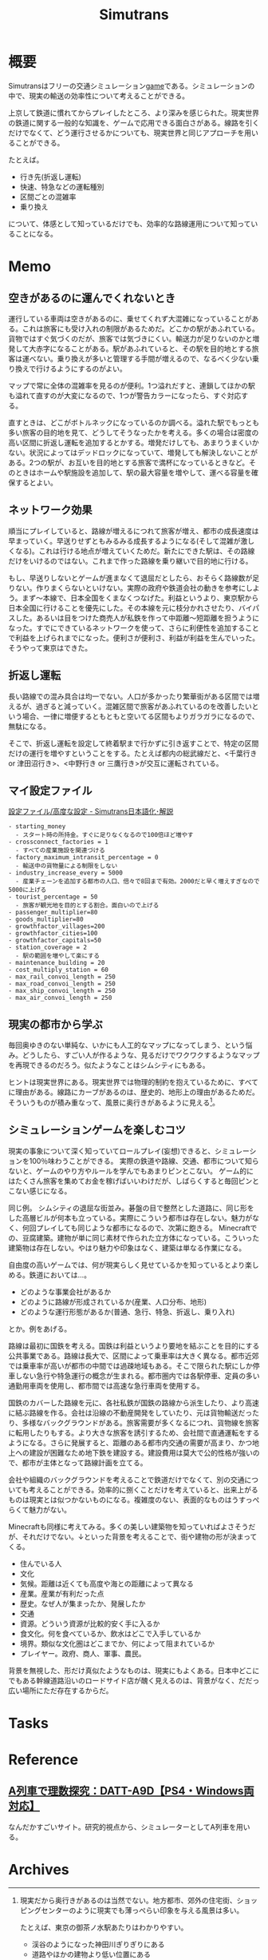 :PROPERTIES:
:ID:       7c01d791-1479-4727-b076-280034ab6a40
:mtime:    20241102180354
:ctime:    20211107110444
:END:
#+title: Simutrans
* 概要
Simutransはフリーの交通シミュレーション[[id:8b79aef9-1073-4788-9e81-68cc63e4f997][game]]である。シミュレーションの中で、現実の輸送の効率性について考えることができる。

上京して鉄道に慣れてからプレイしたところ、より深みを感じられた。現実世界の鉄道に関する一般的な知識を、ゲームで応用できる面白さがある。線路を引くだけでなくて、どう運行させるかについても、現実世界と同じアプローチを用いることができる。

たとえば。

- 行き先(折返し運転)
- 快速、特急などの運転種別
- 区間ごとの混雑率
- 乗り換え

について、体感として知っているだけでも、効率的な路線運用について知っていることになる。

* Memo
** 空きがあるのに運んでくれないとき
運行している車両は空きがあるのに、乗せてくれず大混雑になっていることがある。これは旅客にも受け入れの制限があるためだ。どこかの駅があふれている。貨物ではすぐ気づくのだが、旅客では気づきにくい。輸送力が足りないのかと増発して大赤字になることがある。駅があふれていると、その駅を目的地とする旅客は運べない。乗り換えが多いと管理する手間が増えるので、なるべく少ない乗り換えで行けるようにするのがよい。

マップで常に全体の混雑率を見るのが便利。1つ溢れだすと、連鎖してほかの駅も溢れて直すのが大変になるので、1つが警告カラーになったら、すぐ対応する。

直すときは、どこがボトルネックになっているのか調べる。溢れた駅でもっとも多い旅客の目的地を見て、どうしてそうなったかを考える。多くの場合は密度の高い区間に折返し運転を追加するとかする。増発だけしても、あまりうまくいかない。状況によってはデッドロックになっていて、増発しても解決しないことがある。2つの駅が、お互いを目的地とする旅客で満杯になっているときなど。そのときはホームや駅施設を追加して、駅の最大容量を増やして、運べる容量を確保するとよい。
** ネットワーク効果
順当にプレイしていると、路線が増えるにつれて旅客が増え、都市の成長速度は早まっていく。早送りせずともみるみる成長するようになる(そして混雑が激しくなる)。これは行ける地点が増えていくためだ。新たにできた駅は、その路線だけをいけるのではない。これまで作った路線を乗り継いで目的地に行ける。

もし、早送りしないとゲームが進まなくて退屈だとしたら、おそらく路線数が足りない。作りまくらないといけない。実際の政府や鉄道会社の動きを参考にしよう。まず〜本線で、日本全国をくまなくつなげた。利益というより、東京駅から日本全国に行けることを優先にした。その本線を元に枝分かれさせたり、バイパスした。あるいは目をつけた商売人が私鉄を作って中距離〜短距離を担うようになった。すでにできているネットワークを使って、さらに利便性を追加することで利益を上げられまでになった。便利さが便利さ、利益が利益を生んでいった。そうやって東京はできた。
** 折返し運転
長い路線での混み具合は均一でない。人口が多かったり繁華街がある区間では増えるが、過ぎると減っていく。混雑区間で旅客があふれているのを改善したいという場合、一律に増便するともともと空いてる区間もよりガラガラになるので、無駄になる。

そこで、折返し運転を設定して終着駅まで行かずに引き返すことで、特定の区間だけの運行を増やすということをする。たとえば都内の総武線だと、<千葉行き or 津田沼行き>、<中野行き or 三鷹行き>が交互に運転されている。
** マイ設定ファイル
[[https://japanese.simutrans.com/index.php?%C0%DF%C4%EA%A5%D5%A5%A1%A5%A4%A5%EB%2F%B9%E2%C5%D9%A4%CA%C0%DF%C4%EA][設定ファイル/高度な設定 - Simutrans日本語化･解説]]

#+begin_src
- starting_money
  - スタート時の所持金。すぐに足りなくなるので100倍ほど増やす
- crossconnect_factories = 1
  - すべての産業施設を関連づける
- factory_maximum_intransit_percentage = 0
  - 輸送中の貨物量による制限をしない
- industry_increase_every = 5000
  - 産業チェーンを追加する都市の人口、倍々で8回まで有効。2000だと早く増えすぎなので5000に上げる
- tourist_percentage = 50
  - 旅客が観光地を目的とする割合。面白いので上げる
- passenger_multiplier=80
- goods_multiplier=80
- growthfactor_villages=200
- growthfactor_cities=100
- growthfactor_capitals=50
- station_coverage = 2
  - 駅の範囲を増やして楽にする
- maintenance_building = 20
- cost_multiply_station = 60
- max_rail_convoi_length = 250
- max_road_convoi_length = 250
- max_ship_convoi_length = 250
- max_air_convoi_length = 250
#+end_src

** 現実の都市から学ぶ
毎回奥ゆきのない単純な、いかにも人工的なマップになってしまう、という悩み。どうしたら、すごい人が作るような、見るだけでワクワクするようなマップを再現できるのだろう。似たようなことはシムシティにもある。

ヒントは現実世界にある。現実世界では物理的制約を抱えているために、すべてに理由がある。線路にカーブがあるのは、歴史的、地形上の理由があるためだ。そういうものが積み重なって、風景に奥行きがあるように見える[fn:1]。

[fn:1]現実だから奥行きがあるのは当然でない。地方都市、郊外の住宅街、ショッピングセンターのように現実でも薄っぺらい印象を与える風景は多い。

たとえば、東京の御茶ノ水駅あたりはわかりやすい。

- 渓谷のようになった神田川ぎりぎりにある
- 道路やほかの建物より低い位置にある
- 美しい聖橋のほぼ真下にある
- 3線が交差する

わかりやすく謎要素が多いので気づきやすい。調べると歴史的理由があって、興味深い。都市の持つ歴史、複雑性、奥行きとはこういうことなのだと教えてくれる。ゲームでも同様で、時系列を元にした蓋然性のある設定(妄想ともいう)ができれば、奥行きが生まれるだろう。
** シミュレーションゲームを楽しむコツ
現実の事象について深く知っていてロールプレイ(妄想)できると、シミュレーションを100％味わうことができる。
実際の鉄道や路線、交通、都市について知らないと、ゲームのやり方やルールを学んでもあまりピンとこない。
ゲーム的にはたくさん旅客を集めてお金を稼げばいいわけだが、しばらくすると毎回ピンとこない感じになる。

同じ例。
シムシティの退屈な街並み。碁盤の目で整然とした道路に、同じ形をした高層ビルが何本も立っている。実際にこういう都市は存在しない。魅力がなく、何回プレイしても同じような都市になるので、次第に飽きる。
Minecraftでの、豆腐建築。建物が単に同じ素材で作られた立方体になっている。こういった建築物は存在しない。やはり魅力や印象はなく、建築は単なる作業になる。

自由度の高いゲームでは、何が現実らしく見せているかを知っているとより楽しめる。鉄道においては…。

- どのような事業会社があるか
- どのように路線が形成されているか(産業、人口分布、地形)
- どのような運行形態があるか(普通、急行、特急、折返し、乗り入れ)

とか。例をあげる。

路線は最初に国鉄を考える。国鉄は利益というより要地を結ぶことを目的にする公共事業である。路線は長大で、区間によって乗車率は大きく異なる。都市近郊では乗車率が高いが都市の中間では過疎地域もある。そこで限られた駅にしか停車しない急行や特急運行の概念が生まれる。都市圏内では各駅停車、定員の多い通勤用車両を使用し、都市間では高速な急行車両を使用する。

国鉄のカバーした路線を元に、各社私鉄が国鉄の路線から派生したり、より高速に結ぶ路線を作る。会社は沿線の不動産開発をしていたり、元は貨物輸送だったり、多様なバックグラウンドがある。旅客需要が多くなるにつれ、貨物線を旅客に転用したりもする。より大きな旅客を誘引するため、会社間で直通運転をするようになる。さらに発展すると、距離のある都市内交通の需要が高まり、かつ地上への建設が困難なため地下鉄を建設する。建設費用は莫大で公的性格が強いので、都市が主体となって路線計画を立てる。

会社や組織のバックグラウンドを考えることで鉄道だけでなくて、別の交通についても考えることができる。効率的に捌くことだけを考えていると、出来上がるものは現実とは似つかないものになる。複雑度のない、表面的なものはうすっぺらくて魅力がない。

Minecraftも同様に考えてみる。多くの美しい建築物を知っていればよさそうだが、それだけでない。↓といった背景を考えることで、街や建物の形が決まってくる。

- 住んでいる人
- 文化
- 気候。距離は近くても高度や海との距離によって異なる
- 産業。産業が有利だった点
- 歴史。なぜ人が集まったか、発展したか
- 交通
- 資源。どういう資源が比較的安く手に入るか
- 食文化。何を食べているか、飲水はどこで入手しているか
- 境界。類似な文化圏はどこまでか、何によって阻まれているか
- プレイヤー。政府、商人、軍事、農民。

背景を無視した、形だけ真似たようなものは、現実にもよくある。日本中どこにでもある幹線道路沿いのロードサイド店が醜く見えるのは、背景がなく、だだっ広い場所にただ存在するからだ。
* Tasks
* Reference
** [[https://arx.neorail.jp/][A列車で理数探究：DATT-A9D【PS4・Windows両対応】]]
なんだかすごいサイト。研究的視点から、シミュレーターとしてA列車を用いる。
* Archives
